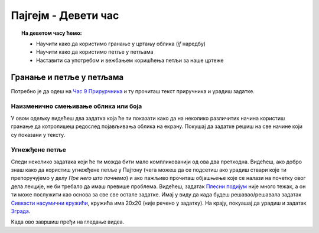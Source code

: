 Пајгејм - Девети час
====================

.. topic:: На деветом часу ћемо: 
            
            - Научити како да користимо гранање у цртању облика (*if* наредбу)
            - Научити како да користимо петље у петљама
            - Наставити са употребом и вежбањем коришћења петљи за наше цртеже

.. reveal:: pre_nego_sto_pocnes9
   :showtitle: Пре него што почнеш
   :hidetitle: Сакриј прозор
   
   .. infonote:: Пре него што почнеш
    
        - Потребно је да се подсетиш како се у Пајтону користи наредба *if*. То можеш урадити тако што ћеш у Приручнику За Пајтон прочитати уводни део лекције `Наредбе гранања <https://petlja.org/biblioteka/r/lekcije/prirucnik-python-gim/kontrolatoka-cas10#id2>`__.

        - Потребно је такође да се подсетиш и угнежђених петљи у Пајтону, што можеш урадити тако што ћеш прочитати поглавље о `Угнежђеним петљама <https://petlja.org/biblioteka/r/lekcije/prirucnik-python-gim/kontrolatoka-cas11#id25>`__ и урадити задатак који се тамо налази

        - Такође, као и до сада, препоручујемо ти да током рада користиш и наш `Синтаксни подсетника за Пајтон <https://petljamediastorage.blob.core.windows.net/root/Media/Default/Help/cheatsheet.pdf>`__. Сада ће ти посебно бити корисан поднаслов *Контрола Тока*

        Као и увек, оставићемо ти овде и подсетник за неке најважније функције које смо до сада користили.

        ====================================   =================================================================================
        боја                                   ``pg.Color("ime_boje")`` или торка ``(r, g, b)`` 
        дуж                                    ``pg.draw.line(prozor, boja, (x1, y1), (x2, y2), debljina)``
        правоугаоник                           ``pg.draw.rect(prozor, boja, (x, y, sirina, visina), debljina)``
        круг                                   ``pg.draw.circle(prozor, boja, (x, y), poluprecnik, debljina)``
        елипса                                 ``pg.draw.ellipse(prozor, boja, (x, y, sirina, visina), debljina)``
        многоугао                              ``pg.draw.polygon(prozor, boja, [(x, y), (x, y), (x, y)])``
        насумичан цео број од ``x`` до ``y``   ``random.randint(x, y)`` 
        укључивање слике                       ``pg.image.load("putanja_do_slike")``
        приказивање слике                      ``prozor.blit(slika, (x, y))``
        ====================================   =================================================================================

Гранање и петље у петљама
-------------------------

Потребно је да одеш на `Час 9 Прирурчника <https://petlja.org/biblioteka/r/lekcije/pygame-prirucnik-gim/petlje-cas9>`__ и ту прочиташ текст приручника и урадиш задатке.

Наизменично смењивање облика или боја
"""""""""""""""""""""""""""""""""""""
У овом одељку видећеш два задатка која ће ти показати како да на неколико различитих начина користиш гранање да котролишеш редослед појављивања облика на екрану. Покушај да задатке решиш на све начине који су показани у тексту. 

Угнежђене петље
"""""""""""""""

Следи неколико задатака који ће ти можда бити мало компликованији од ова два претходна. Видећеш, ако добро знаш како да користиш угнежђене петље у Пајтону (чега можеш да се подсетиш ако урадиш ствари које ти препоручујемо у делу *Пре него што почнемо*) и ако пажљиво прочиташ објашњење које се налази на почетку овог дела лекције, не би требало да имаш превише проблема. Видећеш, задатак `Плесни подијум <https://petlja.org/biblioteka/r/lekcije/pygame-prirucnik-gim/petlje-cas9#id6>`__ није много тежак, а он ти може послужити као основа за све све остале задатке. Имај у виду да када будеш решавао/решавала задатак `Сивкасти насумични кружићи <https://petlja.org/biblioteka/r/lekcije/pygame-prirucnik-gim/petlje-cas9#id7>`__, кружића има 20х20 (није речено у задатку). На крају, покуашај да урадиш и задатак `Зграда <https://petlja.org/biblioteka/r/lekcije/pygame-prirucnik-gim/petlje-cas9#id7>`__.

.. reveal:: ako_zelis_vise9
   :showtitle: Ако желиш да научиш више
   :hidetitle: Сакриј прозор
   
   .. infonote:: Шаховска табла и паркет

        Ако ти је ово што смо до сада радили занимљиво и желиш још да научиш, уради задатак `Шаховска табла <https://petlja.org/biblioteka/r/lekcije/pygame-prirucnik-gim/petlje-cas8#id11>`__ и након тога задатак `Паркет <https://petlja.org/biblioteka/r/lekcije/pygame-prirucnik-gim/petlje-cas8#id11>`__. Видећеш, ова два задатка није тешко испрограмирати, поготово након што си урадио/урадила задатак **Плесни подијум**, али потребно је да пронађеш једно правило које је важно за оба ова задатка. Ако не успеш да сам/сама одредиш то правило, слободно погледај решење задатка **Шаховска табла**

Када ово завршиш пређи на гледање видеа.
